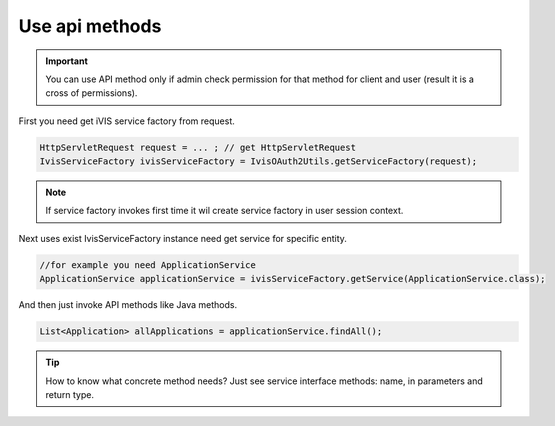 Use api methods
===============

.. important::

    You can use API method only if admin check permission for that method for client and user (result it is a cross of permissions).

First you need get iVIS service factory from request.

.. code-block:: java

    HttpServletRequest request = ... ; // get HttpServletRequest
    IvisServiceFactory ivisServiceFactory = IvisOAuth2Utils.getServiceFactory(request);

.. note::

    If service factory invokes first time it wil create service factory in user session context.

Next uses exist IvisServiceFactory instance need get service for specific entity.

.. code-block:: java

    //for example you need ApplicationService
    ApplicationService applicationService = ivisServiceFactory.getService(ApplicationService.class);

And then just invoke API methods like Java methods.

.. code-block:: java

    List<Application> allApplications = applicationService.findAll();

.. tip::

    How to know what concrete method needs? Just see service interface methods: name, in parameters and return type.




